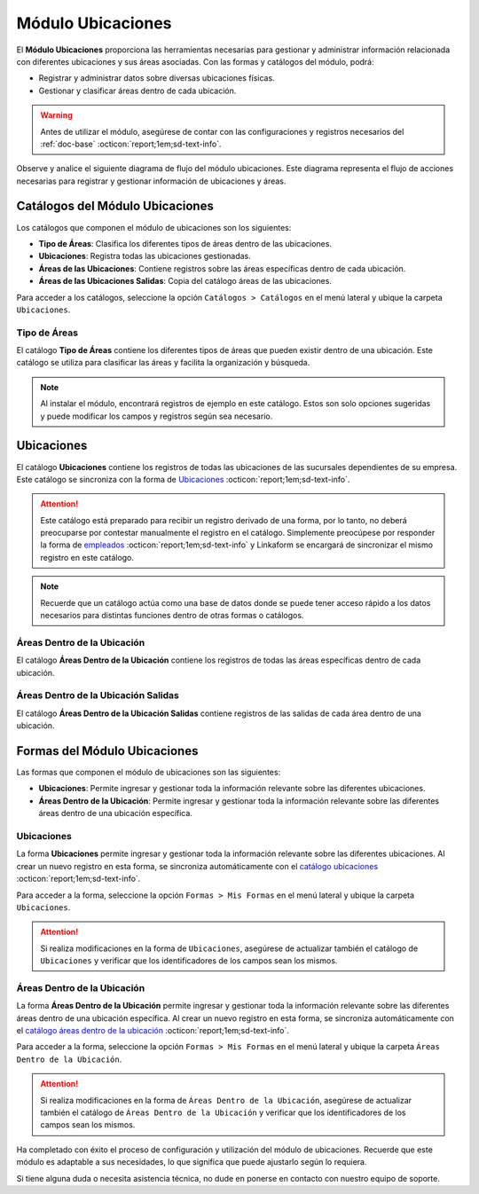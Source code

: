 .. _doc-ubicaciones:

==================
Módulo Ubicaciones
==================

El **Módulo Ubicaciones** proporciona las herramientas necesarias para gestionar y administrar información relacionada con diferentes ubicaciones y sus áreas asociadas. Con las formas y catálogos del módulo, podrá:

- Registrar y administrar datos sobre diversas ubicaciones físicas.
- Gestionar y clasificar áreas dentro de cada ubicación.

.. warning:: Antes de utilizar el módulo, asegúrese de contar con las configuraciones y registros necesarios del :ref:`doc-base` :octicon:`report;1em;sd-text-info`.

Observe y analice el siguiente diagrama de flujo del módulo ubicaciones. Este diagrama representa el flujo de acciones necesarias para registrar y gestionar información de ubicaciones y áreas.

.. image:: /imgs/Ubicaciones/Ubicaciones1.png

.. _catalog-ubicaciones:

Catálogos del Módulo Ubicaciones
================================

Los catálogos que componen el módulo de ubicaciones son los siguientes:

- **Tipo de Áreas**: Clasifica los diferentes tipos de áreas dentro de las ubicaciones.
- **Ubicaciones**: Registra todas las ubicaciones gestionadas.
- **Áreas de las Ubicaciones**: Contiene registros sobre las áreas específicas dentro de cada ubicación.
- **Áreas de las Ubicaciones Salidas**: Copia del catálogo áreas de las ubicaciones.

Para acceder a los catálogos, seleccione la opción ``Catálogos > Catálogos`` en el menú lateral y ubique la carpeta ``Ubicaciones``.

.. image:: /imgs/Ubicaciones/Ubicaciones2.png

.. _catalog-tipo-areas:

Tipo de Áreas
-------------

El catálogo **Tipo de Áreas** contiene los diferentes tipos de áreas que pueden existir dentro de una ubicación. Este catálogo se utiliza para clasificar las áreas y facilita la organización y búsqueda.

.. note:: Al instalar el módulo, encontrará registros de ejemplo en este catálogo. Estos son solo opciones sugeridas y puede modificar los campos y registros según sea necesario.

.. tab-set::

    .. tab-item:: Estructura

        El catálogo **Tipo de Áreas** incluye:

        - **Tipo de Área**: Nombre descriptivo del tipo de área.

        .. image:: /imgs/Ubicaciones/Ubicaciones3.png

    .. tab-item:: Registros

        Ejemplo de registros en el catálogo de **Tipo de Áreas**.

        .. image:: /imgs/Ubicaciones/Ubicaciones4.png

Ubicaciones
===========

El catálogo **Ubicaciones** contiene los registros de todas las ubicaciones de las sucursales dependientes de su empresa. 
Este catálogo se sincroniza con la forma de `Ubicaciones <#form-ubicaciones>`_ :octicon:`report;1em;sd-text-info`.

.. attention:: Este catálogo está preparado para recibir un registro derivado de una forma, por lo tanto, no deberá preocuparse por contestar manualmente el registro en el catálogo. Simplemente preocúpese por responder la forma de `empleados <#id5>`_ :octicon:`report;1em;sd-text-info` y Linkaform se encargará de sincronizar el mismo registro en este catálogo.

.. tab-set::

    .. tab-item:: Estructura

        El catálogo **Ubicaciones** incluye los siguientes campos:

        - **Ubicación**: Nombre descriptivo de la ubicación.
        - **Contacto**: Dirección física de la ubicación.

        .. note:: Observe que ``Contacto`` es un catálogo del módulo base.

    .. tab-item:: Registros

        Ejemplo de registros en el catálogo de **Ubicaciones**:

.. note:: Recuerde que un catálogo actúa como una base de datos donde se puede tener acceso rápido a los datos necesarios para distintas funciones dentro de otras formas o catálogos.

.. _catalog-areas-ubicacion:

Áreas Dentro de la Ubicación
----------------------------

El catálogo **Áreas Dentro de la Ubicación** contiene los registros de todas las áreas específicas dentro de cada ubicación.

.. tab-set::

    .. tab-item:: Estructura

        El catálogo **Áreas Dentro de la Ubicación** incluye los siguientes campos:
        - **Ubicación**: Nombre de la ubicación a la que pertenece el área.
        - **Área**: Nombre descriptivo del área.
        - **Tipo de Área**: Tipo de área (enlace al catálogo **Tipo de Áreas**).
        - **Descripción**: Descripción detallada del área.



    .. tab-item:: Registros

        Ejemplo de registros en el catálogo de **Áreas Dentro de la Ubicación**:



.. _catalog-areas-ubicacion-salidas:

Áreas Dentro de la Ubicación Salidas
------------------------------------

El catálogo **Áreas Dentro de la Ubicación Salidas** contiene registros de las salidas de cada área dentro de una ubicación.

.. tab-set::

    .. tab-item:: Estructura

        El catálogo **Áreas Dentro de la Ubicación Salidas** incluye los siguientes campos:
        - **Ubicación**: Nombre de la ubicación a la que pertenece el área.
        - **Área**: Nombre del área que tiene la salida.
        - **Salida**: Descripción de la salida.
        - **Destino**: Nombre del destino al que lleva la salida.

    .. tab-item:: Registros

        Ejemplo de registros en el catálogo de **Áreas Dentro de la Ubicación Salidas**:



Formas del Módulo Ubicaciones
============================

Las formas que componen el módulo de ubicaciones son las siguientes:

- **Ubicaciones**: Permite ingresar y gestionar toda la información relevante sobre las diferentes ubicaciones.
- **Áreas Dentro de la Ubicación**: Permite ingresar y gestionar toda la información relevante sobre las diferentes áreas dentro de una ubicación específica.

.. _form-ubicaciones:

Ubicaciones
-----------

La forma **Ubicaciones** permite ingresar y gestionar toda la información relevante sobre las diferentes ubicaciones. Al crear un nuevo registro en esta forma, se sincroniza automáticamente con el `catálogo ubicaciones <#catalog-ubicaciones>`_ :octicon:`report;1em;sd-text-info`.

Para acceder a la forma, seleccione la opción ``Formas > Mis Formas`` en el menú lateral y ubique la carpeta ``Ubicaciones``.

.. attention:: Si realiza modificaciones en la forma de ``Ubicaciones``, asegúrese de actualizar también el catálogo de ``Ubicaciones`` y verificar que los identificadores de los campos sean los mismos.

.. _form-areas-ubicacion:

Áreas Dentro de la Ubicación
----------------------------

La forma **Áreas Dentro de la Ubicación** permite ingresar y gestionar toda la información relevante sobre las diferentes áreas dentro de una ubicación específica. Al crear un nuevo registro en esta forma, se sincroniza automáticamente con el `catálogo áreas dentro de la ubicación <#catalog-areas-ubicacion>`_ :octicon:`report;1em;sd-text-info`.

Para acceder a la forma, seleccione la opción ``Formas > Mis Formas`` en el menú lateral y ubique la carpeta ``Áreas Dentro de la Ubicación``.

.. attention:: Si realiza modificaciones en la forma de ``Áreas Dentro de la Ubicación``, asegúrese de actualizar también el catálogo de ``Áreas Dentro de la Ubicación`` y verificar que los identificadores de los campos sean los mismos.

Ha completado con éxito el proceso de configuración y utilización del módulo de ubicaciones. Recuerde que este módulo es adaptable a sus necesidades, lo que significa que puede ajustarlo según lo requiera.

Si tiene alguna duda o necesita asistencia técnica, no dude en ponerse en contacto con nuestro equipo de soporte.







